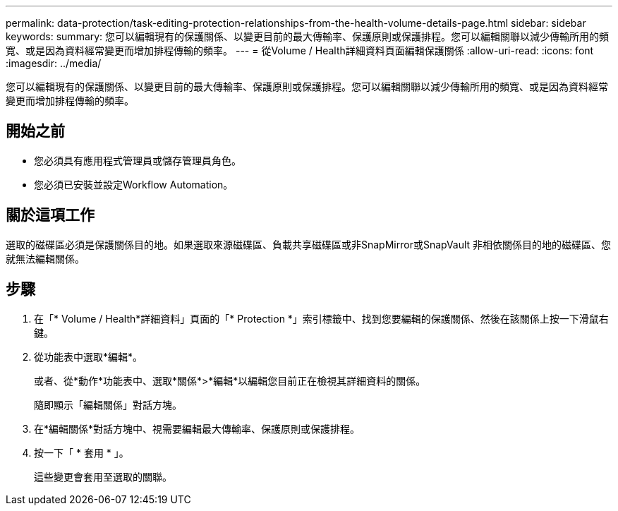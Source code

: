 ---
permalink: data-protection/task-editing-protection-relationships-from-the-health-volume-details-page.html 
sidebar: sidebar 
keywords:  
summary: 您可以編輯現有的保護關係、以變更目前的最大傳輸率、保護原則或保護排程。您可以編輯關聯以減少傳輸所用的頻寬、或是因為資料經常變更而增加排程傳輸的頻率。 
---
= 從Volume / Health詳細資料頁面編輯保護關係
:allow-uri-read: 
:icons: font
:imagesdir: ../media/


[role="lead"]
您可以編輯現有的保護關係、以變更目前的最大傳輸率、保護原則或保護排程。您可以編輯關聯以減少傳輸所用的頻寬、或是因為資料經常變更而增加排程傳輸的頻率。



== 開始之前

* 您必須具有應用程式管理員或儲存管理員角色。
* 您必須已安裝並設定Workflow Automation。




== 關於這項工作

選取的磁碟區必須是保護關係目的地。如果選取來源磁碟區、負載共享磁碟區或非SnapMirror或SnapVault 非相依關係目的地的磁碟區、您就無法編輯關係。



== 步驟

. 在「* Volume / Health*詳細資料」頁面的「* Protection *」索引標籤中、找到您要編輯的保護關係、然後在該關係上按一下滑鼠右鍵。
. 從功能表中選取*編輯*。
+
或者、從*動作*功能表中、選取*關係*>*編輯*以編輯您目前正在檢視其詳細資料的關係。

+
隨即顯示「編輯關係」對話方塊。

. 在*編輯關係*對話方塊中、視需要編輯最大傳輸率、保護原則或保護排程。
. 按一下「 * 套用 * 」。
+
這些變更會套用至選取的關聯。


